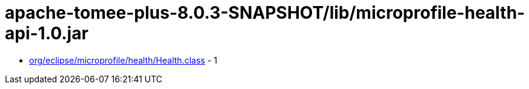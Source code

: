 = apache-tomee-plus-8.0.3-SNAPSHOT/lib/microprofile-health-api-1.0.jar

 - link:org/eclipse/microprofile/health/Health.adoc[org/eclipse/microprofile/health/Health.class] - 1
